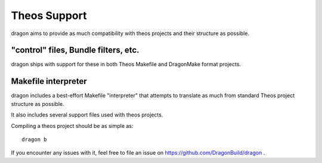 Theos Support
---------------------

dragon aims to provide as much compatibility with theos projects and their structure as possible.


"control" files, Bundle filters, etc.
=====================

dragon ships with support for these in both Theos Makefile and DragonMake format projects.


Makefile interpreter
=====================

dragon includes a best-effort Makefile "interpreter" that attempts to translate as much from standard Theos project structure as possible.

It also includes several support files used with theos projects.

Compiling a theos project should be as simple as::

    dragon b

If you encounter any issues with it, feel free to file an issue on https://github.com/DragonBuild/dragon .
